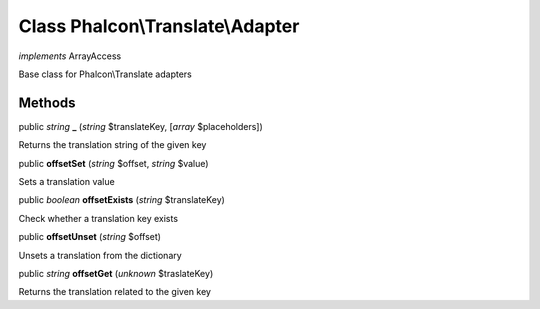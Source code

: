Class **Phalcon\\Translate\\Adapter**
=====================================

*implements* ArrayAccess

Base class for Phalcon\\Translate adapters


Methods
---------

public *string*  **_** (*string* $translateKey, [*array* $placeholders])

Returns the translation string of the given key



public  **offsetSet** (*string* $offset, *string* $value)

Sets a translation value



public *boolean*  **offsetExists** (*string* $translateKey)

Check whether a translation key exists



public  **offsetUnset** (*string* $offset)

Unsets a translation from the dictionary



public *string*  **offsetGet** (*unknown* $traslateKey)

Returns the translation related to the given key



